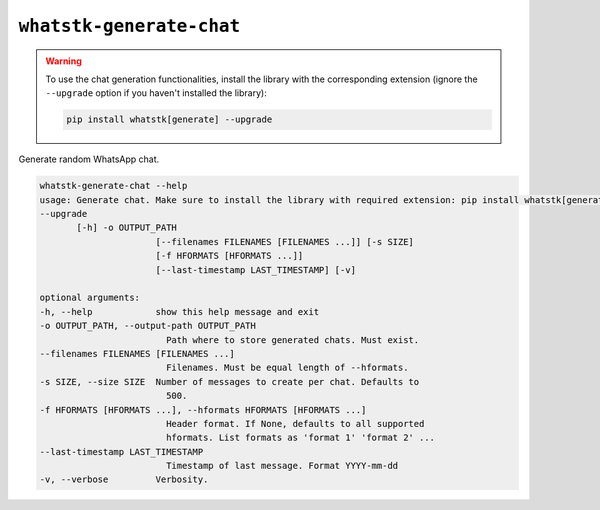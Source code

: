 ``whatstk-generate-chat``
=========================

.. warning::

    To use the chat generation functionalities, install the library with the corresponding extension (ignore the
    ``--upgrade`` option if you haven't installed the library):

    .. code-block::

        pip install whatstk[generate] --upgrade

Generate random WhatsApp chat.

.. code-block:: bash

    whatstk-generate-chat --help
    usage: Generate chat. Make sure to install the library with required extension: pip install whatstk[generate]
    --upgrade
           [-h] -o OUTPUT_PATH
                          [--filenames FILENAMES [FILENAMES ...]] [-s SIZE]
                          [-f HFORMATS [HFORMATS ...]]
                          [--last-timestamp LAST_TIMESTAMP] [-v]

    optional arguments:
    -h, --help            show this help message and exit
    -o OUTPUT_PATH, --output-path OUTPUT_PATH
                            Path where to store generated chats. Must exist.
    --filenames FILENAMES [FILENAMES ...]
                            Filenames. Must be equal length of --hformats.
    -s SIZE, --size SIZE  Number of messages to create per chat. Defaults to
                            500.
    -f HFORMATS [HFORMATS ...], --hformats HFORMATS [HFORMATS ...]
                            Header format. If None, defaults to all supported
                            hformats. List formats as 'format 1' 'format 2' ...
    --last-timestamp LAST_TIMESTAMP
                            Timestamp of last message. Format YYYY-mm-dd
    -v, --verbose         Verbosity.
